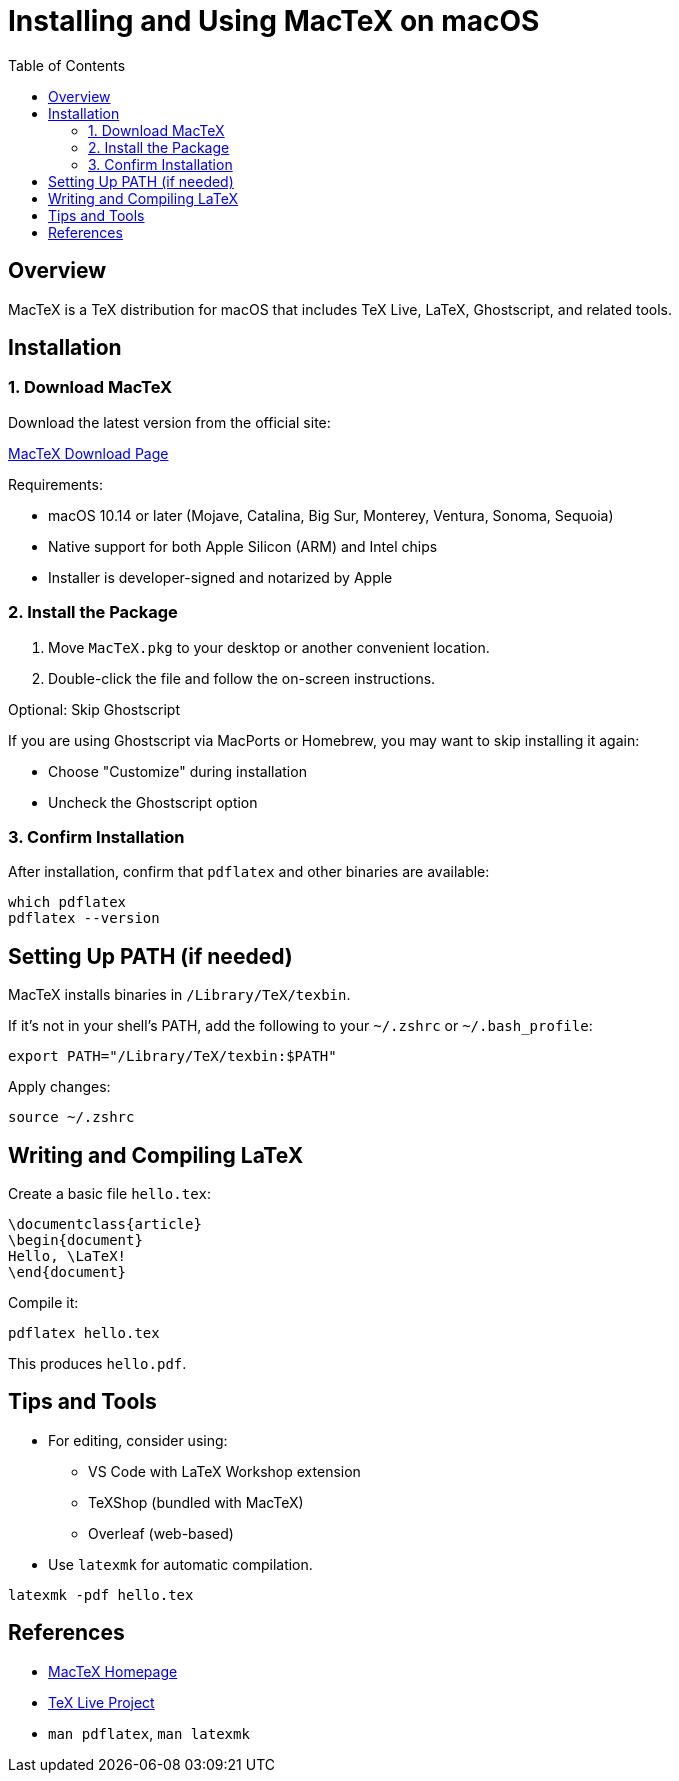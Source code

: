 = Installing and Using MacTeX on macOS
:toc:
:icons: font

== Overview

MacTeX is a TeX distribution for macOS that includes TeX Live, LaTeX, Ghostscript, and related tools.

== Installation

=== 1. Download MacTeX

Download the latest version from the official site:

link:https://www.tug.org/mactex/mactex-download.html[MacTeX Download Page]

Requirements:

- macOS 10.14 or later (Mojave, Catalina, Big Sur, Monterey, Ventura, Sonoma, Sequoia)
- Native support for both Apple Silicon (ARM) and Intel chips
- Installer is developer-signed and notarized by Apple

=== 2. Install the Package

. Move `MacTeX.pkg` to your desktop or another convenient location.
. Double-click the file and follow the on-screen instructions.

.Optional: Skip Ghostscript
If you are using Ghostscript via MacPorts or Homebrew, you may want to skip installing it again:

- Choose "Customize" during installation
- Uncheck the Ghostscript option

=== 3. Confirm Installation

After installation, confirm that `pdflatex` and other binaries are available:

[source,shell]
----
which pdflatex
pdflatex --version
----

== Setting Up PATH (if needed)

MacTeX installs binaries in `/Library/TeX/texbin`.

If it's not in your shell's PATH, add the following to your `~/.zshrc` or `~/.bash_profile`:

[source,shell]
----
export PATH="/Library/TeX/texbin:$PATH"
----

Apply changes:

[source,shell]
----
source ~/.zshrc
----

== Writing and Compiling LaTeX

Create a basic file `hello.tex`:

[source,latex]
----
\documentclass{article}
\begin{document}
Hello, \LaTeX!
\end{document}
----

Compile it:

[source,shell]
----
pdflatex hello.tex
----

This produces `hello.pdf`.

== Tips and Tools

- For editing, consider using:
  * VS Code with LaTeX Workshop extension
  * TeXShop (bundled with MacTeX)
  * Overleaf (web-based)

- Use `latexmk` for automatic compilation.

[source,shell]
----
latexmk -pdf hello.tex
----

== References

- link:https://tug.org/mactex/[MacTeX Homepage]
- link:https://tug.org/texlive/[TeX Live Project]
- `man pdflatex`, `man latexmk`
